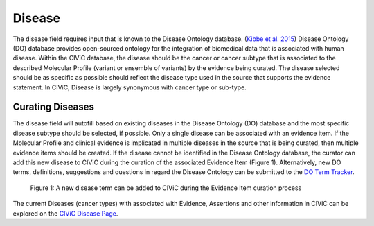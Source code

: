 .. _evidence-disease:

Disease
=======
The disease field requires input that is known to the Disease Ontology database. (`Kibbe et al. 2015 <https://pubmed.ncbi.nlm.nih.gov/25348409/>`__) Disease Ontology (DO) database provides open-sourced ontology for the integration of biomedical data that is associated with human disease. Within the CIViC database, the disease should be the cancer or cancer subtype that is associated to the described Molecular Profile (variant or ensemble of variants) by the evidence being curated. The disease selected should be as specific as possible should reflect the disease type used in the source that supports the evidence statement. In CIViC, Disease is largely synonymous with cancer type or sub-type.

Curating Diseases
-----------------
The disease field will autofill based on existing diseases in the Disease Ontology (DO) database and the most specific disease subtype should be selected, if possible. Only a single disease can be associated with an evidence item. If the Molecular Profile and clinical evidence is implicated in multiple diseases in the source that is being curated, then multiple evidence items should be created. If the disease cannot be identified in the Disease Ontology database, the curator can add this new disease to CIViC during the curation of the associated Evidence Item (Figure 1). Alternatively, new DO terms, definitions, suggestions and questions in regard the Disease Ontology can be submitted to the `DO Term Tracker <https://sourceforge.net/p/diseaseontology/feature-requests/>`__.

.. figure:: /images/figures/Disease_Fig1.png
   :alt: Adding a new disease to CIViC
   
   Figure 1: A new disease term can be added to CIViC during the Evidence Item curation process

The current Diseases (cancer types) with associated with Evidence, Assertions and other information in CIViC can be explored on the `CIViC Disease Page <https://civicdb.org/diseases/home>`__.
